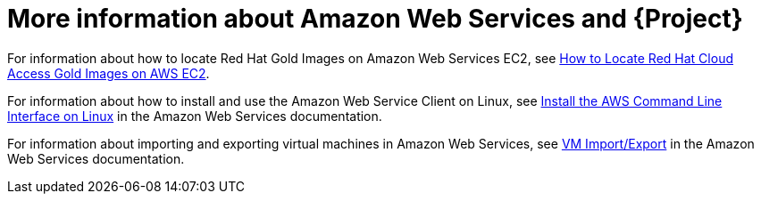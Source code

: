 :_mod-docs-content-type: CONCEPT

[id="More_Information_About_Amazon_Web_Services_{context}"]
= More information about Amazon Web Services and {Project}

ifndef::orcharhino[]
For information about how to locate Red{nbsp}Hat Gold Images on Amazon Web Services EC2, see https://access.redhat.com/articles/2962171[How to Locate Red{nbsp}Hat Cloud Access Gold Images on AWS EC2].
endif::[]

For information about how to install and use the Amazon Web Service Client on Linux, see https://docs.aws.amazon.com/cli/latest/userguide/awscli-install-linux.html[Install the AWS Command Line Interface on Linux] in the Amazon Web Services documentation.

For information about importing and exporting virtual machines in Amazon Web Services, see https://aws.amazon.com/ec2/vm-import/[VM Import/Export] in the Amazon Web Services documentation.
